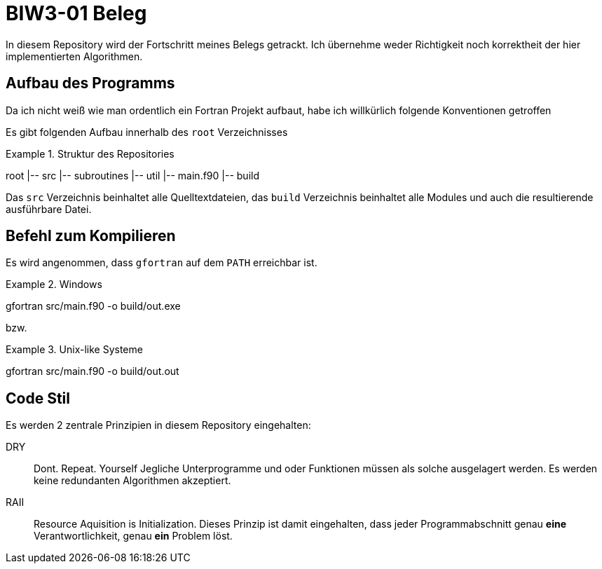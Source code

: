 = BIW3-01 Beleg

In diesem Repository wird der Fortschritt meines Belegs getrackt.
Ich übernehme weder Richtigkeit noch korrektheit der hier implementierten Algorithmen.

== Aufbau des Programms

Da ich nicht weiß wie man ordentlich ein Fortran Projekt aufbaut, habe ich willkürlich folgende Konventionen getroffen

Es gibt folgenden Aufbau innerhalb des `root` Verzeichnisses

.Struktur des Repositories
====
root
|-- src
    |-- subroutines
    |-- util
    |-- main.f90
|-- build
====

Das `src` Verzeichnis beinhaltet alle Quelltextdateien, das `build` Verzeichnis beinhaltet alle Modules und auch die resultierende ausführbare Datei.

== Befehl zum Kompilieren

Es wird angenommen, dass `gfortran` auf dem `PATH` erreichbar ist.

.Windows
[source,dos]
====
gfortran src/main.f90 -o build/out.exe
====

bzw.

.Unix-like Systeme
[source,dos]
====
gfortran src/main.f90 -o build/out.out
====

== Code Stil

Es werden 2 zentrale Prinzipien in diesem Repository eingehalten:

DRY:: Dont. Repeat. Yourself
Jegliche Unterprogramme und oder Funktionen müssen als solche ausgelagert werden. Es werden keine redundanten Algorithmen akzeptiert.

RAII:: Resource Aquisition is Initialization.
Dieses Prinzip ist damit eingehalten, dass jeder Programmabschnitt genau **eine** Verantwortlichkeit, genau **ein** Problem löst.
